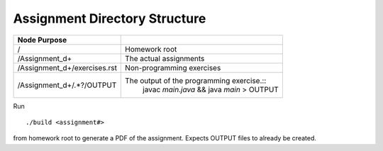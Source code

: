 Assignment Directory Structure
==============================

============================= ==================================================
Node            Purpose
============================= ==================================================
/                             Homework root
/Assignment_\d+               The actual assignments
/Assignment_\d+/exercises.rst Non-programming exercises
/Assignment_\d+/.*?/OUTPUT    The output of the programming exercise.::
                                  javac `main.java` && java `main` > OUTPUT
============================= ==================================================

Run ::

    ./build <assignment#>

from homework root to generate a PDF of the assignment.
Expects OUTPUT files to already be created.
